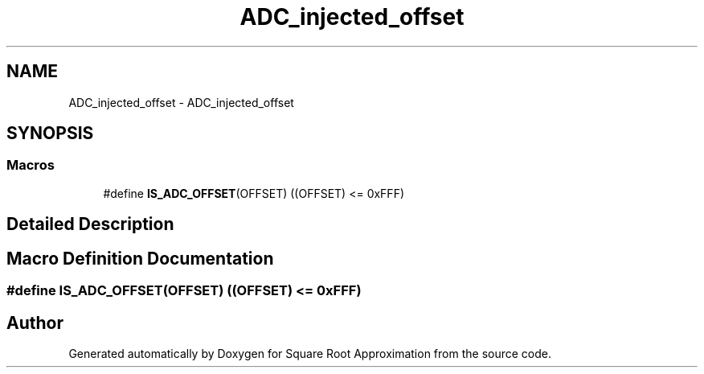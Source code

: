 .TH "ADC_injected_offset" 3 "Version 0.1.-" "Square Root Approximation" \" -*- nroff -*-
.ad l
.nh
.SH NAME
ADC_injected_offset \- ADC_injected_offset
.SH SYNOPSIS
.br
.PP
.SS "Macros"

.in +1c
.ti -1c
.RI "#define \fBIS_ADC_OFFSET\fP(OFFSET)   ((OFFSET) <= 0xFFF)"
.br
.in -1c
.SH "Detailed Description"
.PP 

.SH "Macro Definition Documentation"
.PP 
.SS "#define IS_ADC_OFFSET(OFFSET)   ((OFFSET) <= 0xFFF)"

.SH "Author"
.PP 
Generated automatically by Doxygen for Square Root Approximation from the source code\&.
